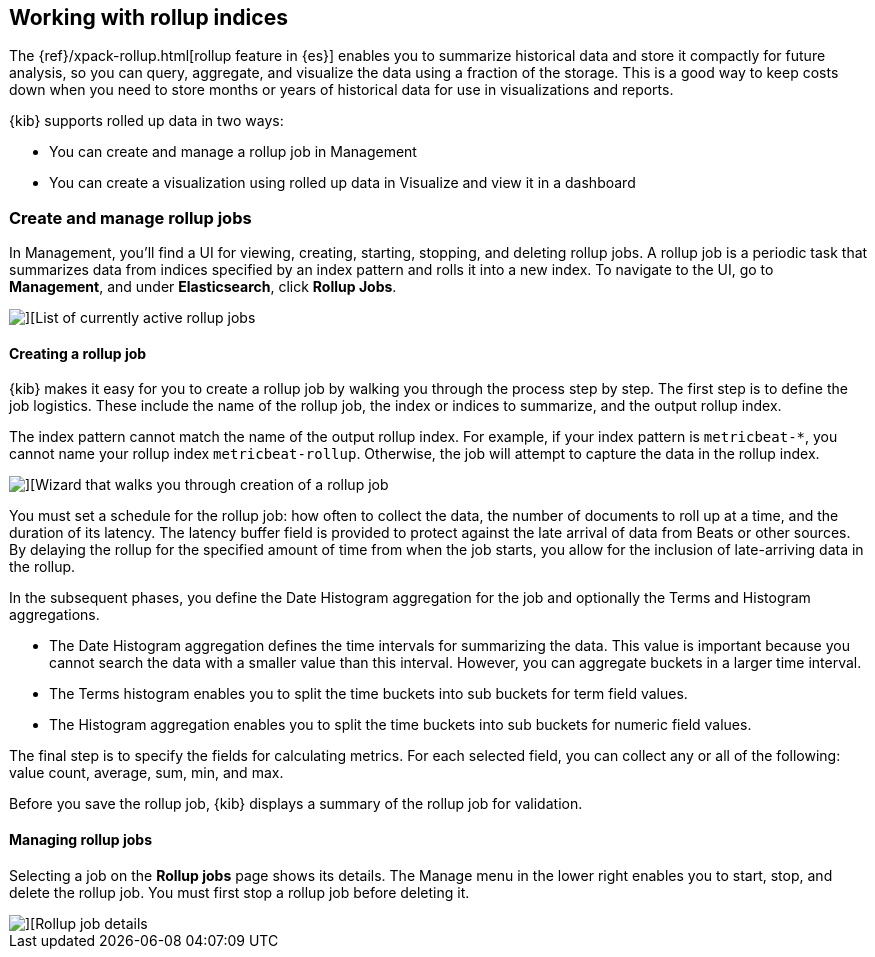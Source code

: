 [[data-rollups]]
== Working with rollup indices

The {ref}/xpack-rollup.html[rollup feature in {es}]
enables you to summarize historical data and store it compactly for future analysis, 
so you can query, aggregate, and visualize the data using a fraction of the storage. 
This is a good way to keep costs down when you need to store months or years of 
historical data for use in visualizations and reports.  

{kib} supports rolled up data in two ways:

* You can create and manage a rollup job in Management
* You can create a visualization using rolled up data in 
Visualize and view it in a dashboard



[[create-and-manage-rollup-job]]
=== Create and manage rollup jobs

In Management, you'll find a UI for viewing, creating, starting, stopping, and 
deleting rollup jobs. A rollup job is a periodic task that summarizes data from 
indices specified by an index pattern and rolls it into a new index. To navigate 
to the UI, go to *Management*, and under *Elasticsearch*, click *Rollup Jobs*. 

[role="screenshot"]
image::images/management_rollup_list.png[][List of currently active rollup jobs]

[float]
[[create-rollup-job]]
==== Creating a rollup job

{kib} makes it easy for you to create a rollup job by walking you through the 
process step by step. The first step is to define the job logistics. These include 
the name of the rollup job, the index or indices to summarize, and the output rollup index.  

The index pattern cannot match the name of the output rollup index. For example,
if your index pattern is `metricbeat-*`, you cannot name your rollup index
`metricbeat-rollup`.  Otherwise, the job will attempt to capture the data in the 
rollup index.

[role="screenshot"]
image::images/management_create_rollup_job.png[][Wizard that walks you through creation of a rollup job]

You must set a schedule for the rollup job: how often to collect the data, 
the number of documents to roll up at a time, and the duration of its latency. 
The latency buffer field is provided to protect against the late arrival of data 
from Beats or other sources. By delaying the rollup for the specified amount of 
time from when the job starts, you allow for the inclusion of late-arriving data 
in the rollup.

In the subsequent phases, you define the Date Histogram aggregation for the job 
and optionally the Terms and Histogram aggregations.

* The Date Histogram aggregation defines the time intervals for summarizing the data. 
This value is important because you cannot search the data with a smaller value 
than this interval. However, you can aggregate buckets in a larger time interval. 

* The Terms histogram enables you to split the time buckets into sub buckets for 
term field values. 

* The Histogram aggregation enables you to split the time buckets into sub buckets 
for numeric field values. 

The final step is to specify the fields for calculating metrics. For each selected 
field, you can collect any or all of the following: value count, average, sum, min, and max.

Before you save the rollup job, {kib} displays a summary of the rollup job for 
validation.

[float]
[[manage-rollup-job]]
==== Managing rollup jobs

Selecting a job on the *Rollup jobs* page shows its details. The Manage menu in 
the lower right enables you to start, stop, and delete the rollup job.
You must first stop a rollup job before deleting it.

[role="screenshot"]
image::images/management_rollup_job_details.png[][Rollup job details]
